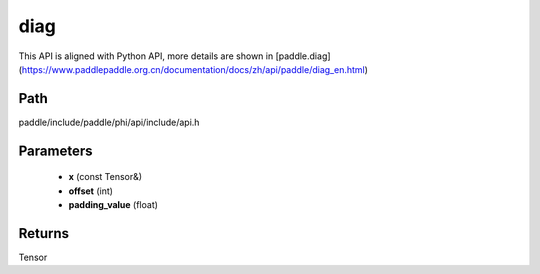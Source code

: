 .. _en_api_paddle_experimental_diag:

diag
-------------------------------

.. cpp:function:: Tensor diag ( const Tensor & x , int offset = 0 , float padding_value = 0.0 ) ;



This API is aligned with Python API, more details are shown in [paddle.diag](https://www.paddlepaddle.org.cn/documentation/docs/zh/api/paddle/diag_en.html)

Path
:::::::::::::::::::::
paddle/include/paddle/phi/api/include/api.h

Parameters
:::::::::::::::::::::
	- **x** (const Tensor&)
	- **offset** (int)
	- **padding_value** (float)

Returns
:::::::::::::::::::::
Tensor
